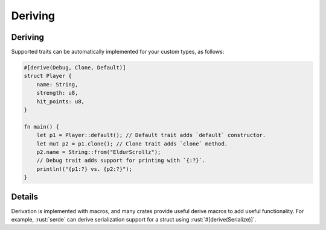 ==========
Deriving
==========

----------
Deriving
----------

Supported traits can be automatically implemented for your custom types,
as follows:

.. code:: rust

   #[derive(Debug, Clone, Default)]
   struct Player {
       name: String,
       strength: u8,
       hit_points: u8,
   }

   fn main() {
       let p1 = Player::default(); // Default trait adds `default` constructor.
       let mut p2 = p1.clone(); // Clone trait adds `clone` method.
       p2.name = String::from("EldurScrollz");
       // Debug trait adds support for printing with `{:?}`.
       println!("{p1:?} vs. {p2:?}");
   }

---------
Details
---------

Derivation is implemented with macros, and many crates provide useful
derive macros to add useful functionality. For example, :rust:`serde` can
derive serialization support for a struct using
:rust:`#[derive(Serialize)]`.
